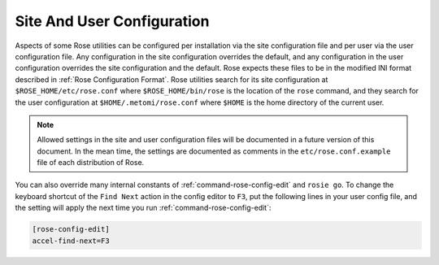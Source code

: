 .. _Site And User Configuration:

Site And User Configuration
---------------------------

Aspects of some Rose utilities can be configured per installation via the
site configuration file and per user via the user configuration file. Any
configuration in the site configuration overrides the default, and any
configuration in the user configuration overrides the site configuration and
the default. Rose expects these files to be in the modified INI format
described in :ref:`Rose Configuration Format`. Rose utilities search for its
site configuration at ``$ROSE_HOME/etc/rose.conf`` where
``$ROSE_HOME/bin/rose`` is the location of the ``rose`` command, and they
search for the user configuration at ``$HOME/.metomi/rose.conf`` where
``$HOME`` is the home directory of the current user.

.. note::
   Allowed settings in the site and user configuration files will be
   documented in a future version of this document. In the mean time, the
   settings are documented as comments in the ``etc/rose.conf.example``
   file of each distribution of Rose.

You can also override many internal constants of
:ref:`command-rose-config-edit` and
``rosie go``. To change the keyboard shortcut of the ``Find Next`` action in
the config editor to ``F3``, put the following lines in your user config file,
and the setting will apply the next time you run
:ref:`command-rose-config-edit`:

.. code-block:: rose

   [rose-config-edit]
   accel-find-next=F3

.. rose:file:: rose.conf

   .. autoconfig:: ../etc/rose.conf.example

